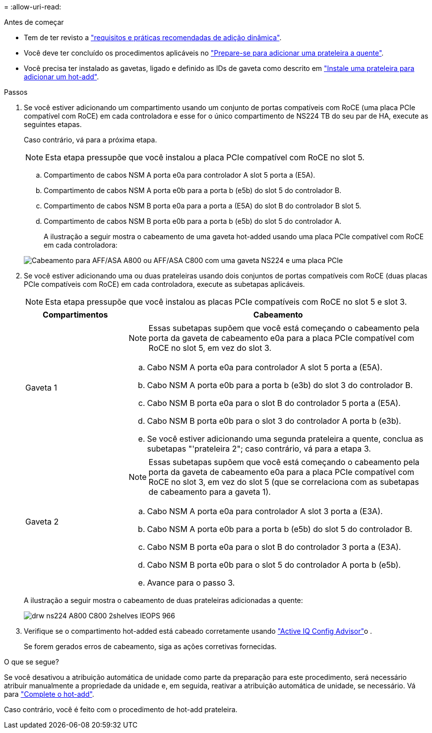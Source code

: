 = 
:allow-uri-read: 


.Antes de começar
* Tem de ter revisto a link:requirements-hot-add-shelf.html["requisitos e práticas recomendadas de adição dinâmica"].
* Você deve ter concluído os procedimentos aplicáveis no link:prepare-hot-add-shelf.html["Prepare-se para adicionar uma prateleira a quente"].
* Você precisa ter instalado as gavetas, ligado e definido as IDs de gaveta como descrito em link:prepare-hot-add-shelf.html["Instale uma prateleira para adicionar um hot-add"].


.Passos
. Se você estiver adicionando um compartimento usando um conjunto de portas compatíveis com RoCE (uma placa PCIe compatível com RoCE) em cada controladora e esse for o único compartimento de NS224 TB do seu par de HA, execute as seguintes etapas.
+
Caso contrário, vá para a próxima etapa.

+

NOTE: Esta etapa pressupõe que você instalou a placa PCIe compatível com RoCE no slot 5.

+
.. Compartimento de cabos NSM A porta e0a para controlador A slot 5 porta a (E5A).
.. Compartimento de cabos NSM A porta e0b para a porta b (e5b) do slot 5 do controlador B.
.. Compartimento de cabos NSM B porta e0a para a porta a (E5A) do slot B do controlador B slot 5.
.. Compartimento de cabos NSM B porta e0b para a porta b (e5b) do slot 5 do controlador A.
+
A ilustração a seguir mostra o cabeamento de uma gaveta hot-added usando uma placa PCIe compatível com RoCE em cada controladora:

+
image::../media/drw_ns224_a800_c800_1shelf_IEOPS-964.svg[Cabeamento para AFF/ASA A800 ou AFF/ASA C800 com uma gaveta NS224 e uma placa PCIe]



. Se você estiver adicionando uma ou duas prateleiras usando dois conjuntos de portas compatíveis com RoCE (duas placas PCIe compatíveis com RoCE) em cada controladora, execute as subetapas aplicáveis.
+

NOTE: Esta etapa pressupõe que você instalou as placas PCIe compatíveis com RoCE no slot 5 e slot 3.

+
[cols="1,3"]
|===
| Compartimentos | Cabeamento 


 a| 
Gaveta 1
 a| 

NOTE: Essas subetapas supõem que você está começando o cabeamento pela porta da gaveta de cabeamento e0a para a placa PCIe compatível com RoCE no slot 5, em vez do slot 3.

.. Cabo NSM A porta e0a para controlador A slot 5 porta a (E5A).
.. Cabo NSM A porta e0b para a porta b (e3b) do slot 3 do controlador B.
.. Cabo NSM B porta e0a para o slot B do controlador 5 porta a (E5A).
.. Cabo NSM B porta e0b para o slot 3 do controlador A porta b (e3b).
.. Se você estiver adicionando uma segunda prateleira a quente, conclua as subetapas "'prateleira 2"; caso contrário, vá para a etapa 3.




 a| 
Gaveta 2
 a| 

NOTE: Essas subetapas supõem que você está começando o cabeamento pela porta da gaveta de cabeamento e0a para a placa PCIe compatível com RoCE no slot 3, em vez do slot 5 (que se correlaciona com as subetapas de cabeamento para a gaveta 1).

.. Cabo NSM A porta e0a para controlador A slot 3 porta a (E3A).
.. Cabo NSM A porta e0b para a porta b (e5b) do slot 5 do controlador B.
.. Cabo NSM B porta e0a para o slot B do controlador 3 porta a (E3A).
.. Cabo NSM B porta e0b para o slot 5 do controlador A porta b (e5b).
.. Avance para o passo 3.


|===
+
A ilustração a seguir mostra o cabeamento de duas prateleiras adicionadas a quente:

+
image::../media/drw_ns224_a800_c800_2shelves_IEOPS-966.svg[drw ns224 A800 C800 2shelves IEOPS 966]

. Verifique se o compartimento hot-added está cabeado corretamente usando https://mysupport.netapp.com/site/tools/tool-eula/activeiq-configadvisor["Active IQ Config Advisor"^]o .
+
Se forem gerados erros de cabeamento, siga as ações corretivas fornecidas.



.O que se segue?
Se você desativou a atribuição automática de unidade como parte da preparação para este procedimento, será necessário atribuir manualmente a propriedade da unidade e, em seguida, reativar a atribuição automática de unidade, se necessário. Vá para link:complete-hot-add-shelf.html["Complete o hot-add"].

Caso contrário, você é feito com o procedimento de hot-add prateleira.

